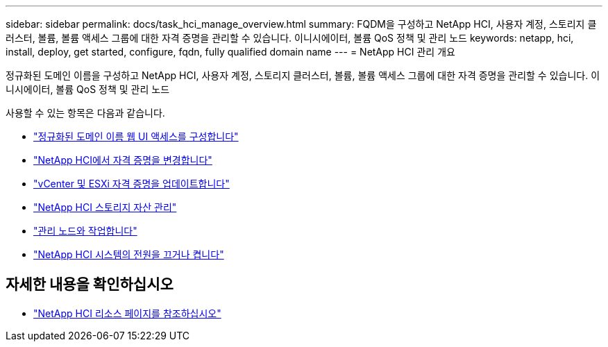 ---
sidebar: sidebar 
permalink: docs/task_hci_manage_overview.html 
summary: FQDM을 구성하고 NetApp HCI, 사용자 계정, 스토리지 클러스터, 볼륨, 볼륨 액세스 그룹에 대한 자격 증명을 관리할 수 있습니다. 이니시에이터, 볼륨 QoS 정책 및 관리 노드 
keywords: netapp, hci, install, deploy, get started, configure, fqdn, fully qualified domain name 
---
= NetApp HCI 관리 개요


[role="lead"]
정규화된 도메인 이름을 구성하고 NetApp HCI, 사용자 계정, 스토리지 클러스터, 볼륨, 볼륨 액세스 그룹에 대한 자격 증명을 관리할 수 있습니다. 이니시에이터, 볼륨 QoS 정책 및 관리 노드

사용할 수 있는 항목은 다음과 같습니다.

* link:task_nde_access_ui_fqdn.html["정규화된 도메인 이름 웹 UI 액세스를 구성합니다"]
* link:task_post_deploy_credentials.html["NetApp HCI에서 자격 증명을 변경합니다"]
* link:task_hci_credentials_vcenter_esxi.html["vCenter 및 ESXi 자격 증명을 업데이트합니다"]
* link:task_hcc_manage_storage_overview.html["NetApp HCI 스토리지 자산 관리"]
* link:task_mnode_work_overview.html["관리 노드와 작업합니다"]
* link:concept_nde_hci_power_off_on.html["NetApp HCI 시스템의 전원을 끄거나 켭니다"]


[discrete]
== 자세한 내용을 확인하십시오

* https://www.netapp.com/hybrid-cloud/hci-documentation/["NetApp HCI 리소스 페이지를 참조하십시오"^]

